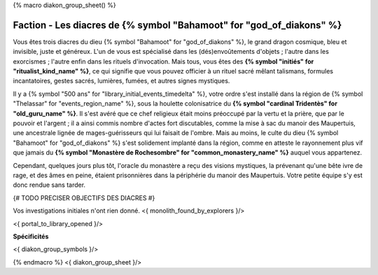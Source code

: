 
{% macro diakon_group_sheet() %}

Faction - Les diacres de {% symbol "Bahamoot" for "god_of_diakons" %}
==============================================

Vous êtes trois diacres du dieu {% symbol "Bahamoot" for "god_of_diakons" %}, le grand dragon cosmique, bleu et invisible, juste et généreux.
L'un de vous est spécialisé dans les (dés)envoûtements d'objets ; l'autre dans les exorcismes ; l'autre enfin dans les rituels d'invocation.
Mais tous, vous êtes des **{% symbol "initiés" for "ritualist_kind_name" %}**, ce qui signifie que vous pouvez officier à un rituel sacré mêlant talismans, formules incantatoires, gestes sacrés, lumières, fumées, et autres signes mystiques.

Il y a {% symbol "500 ans" for "library_initial_events_timedelta" %}, votre ordre s'est installé dans la région de {% symbol "Thelassar" for "events_region_name" %}, sous la houlette colonisatrice du **{% symbol "cardinal Tridentès" for "old_guru_name" %}**. Il s'est avéré que ce chef religieux était moins préoccupé par la vertu et la prière, que par le pouvoir et l'argent ; il a ainsi commis nombre d'actes fort discutables, comme la mise à sac du manoir des Maupertuis, une ancestrale lignée de mages-guérisseurs qui lui faisait de l'ombre. Mais au moins, le culte du dieu {% symbol "Bahamoot" for "god_of_diakons" %} s'est solidement implanté dans la région, comme en atteste le rayonnement plus vif que jamais du **{% symbol "Monastère de Rochesombre" for "common_monastery_name" %}** auquel vous appartenez.

Cependant, quelques jours plus tôt, l'oracle du monastère a reçu des visions mystiques, la prévenant qu'une bête ivre de rage, et des âmes en peine, étaient prisonnières dans la périphérie du manoir des Maupertuis. Votre petite équipe s'y est donc rendue sans tarder.

{# TODO PRECISER OBJECTIFS DES DIACRES #}

Vos investigations initiales n'ont rien donné.
<{ monolith_found_by_explorers }/>

<{ portal_to_library_opened }/>

**Spécificités**

<{ diakon_group_symbols }/>

{% endmacro %}
<{ diakon_group_sheet }/>
